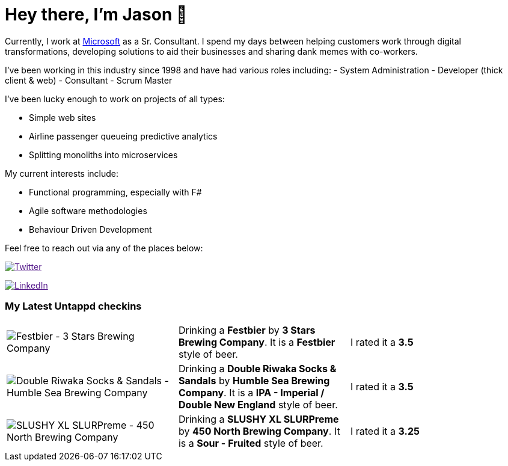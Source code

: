 ﻿# Hey there, I'm Jason 👋

Currently, I work at https://microsoft.com[Microsoft] as a Sr. Consultant. I spend my days between helping customers work through digital transformations, developing solutions to aid their businesses and sharing dank memes with co-workers. 

I've been working in this industry since 1998 and have had various roles including: 
- System Administration
- Developer (thick client & web)
- Consultant
- Scrum Master

I've been lucky enough to work on projects of all types:

- Simple web sites
- Airline passenger queueing predictive analytics
- Splitting monoliths into microservices

My current interests include:

- Functional programming, especially with F#
- Agile software methodologies
- Behaviour Driven Development

Feel free to reach out via any of the places below:

image:https://img.shields.io/twitter/follow/jtucker?style=flat-square&color=blue["Twitter",link="https://twitter.com/jtucker]

image:https://img.shields.io/badge/LinkedIn-Let's%20Connect-blue["LinkedIn",link="https://linkedin.com/in/jatucke]

### My Latest Untappd checkins

|====
// untappd beer
| image:https://untappd.akamaized.net/photos/2021_09_25/1cba2799f485b57f5dd6b11199cab91f_200x200.jpg[Festbier - 3 Stars Brewing Company] | Drinking a *Festbier* by *3 Stars Brewing Company*. It is a *Festbier* style of beer. | I rated it a *3.5*
| image:https://untappd.akamaized.net/photos/2021_09_24/a5a4714d422060e7d67a6163c4ab6ec5_200x200.jpg[Double Riwaka Socks & Sandals - Humble Sea Brewing Company] | Drinking a *Double Riwaka Socks & Sandals* by *Humble Sea Brewing Company*. It is a *IPA - Imperial / Double New England* style of beer. | I rated it a *3.5*
| image:https://untappd.akamaized.net/photos/2021_09_18/f04357fe03f9f7ed23a1cc6499f63676_200x200.jpg[SLUSHY XL SLURPreme - 450 North Brewing Company] | Drinking a *SLUSHY XL SLURPreme* by *450 North Brewing Company*. It is a *Sour - Fruited* style of beer. | I rated it a *3.25*
// untappd end